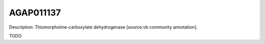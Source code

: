 
AGAP011137
=============



Description: Thiomorpholine-carboxylate dehydrogenase [source:vb community annotation].

TODO
